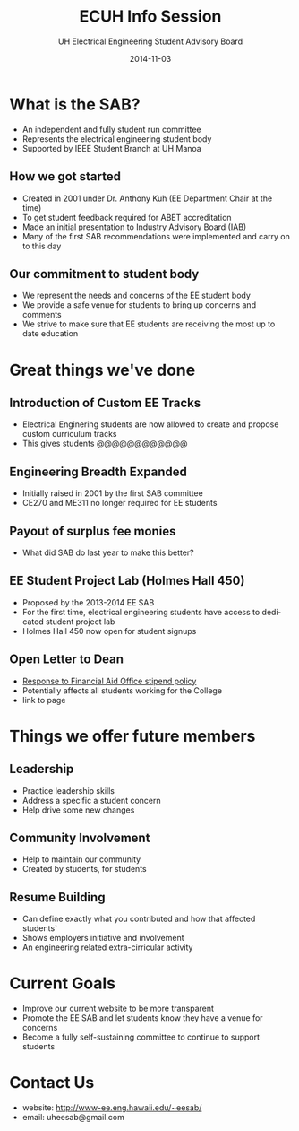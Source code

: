 #+LAST_MOBILE_CHANGE: 2014-10-01 16:40:07
#+TITLE: ECUH Info Session
#+DATE: 2014-11-03
#+AUTHOR: UH Electrical Engineering Student Advisory Board
#+EMAIL: uh-manoa-ee-sab-grp@hawaii.edu
#+OPTIONS: ':nil *:t -:t ::t <:t H:3 \n:nil ^:t arch:headline
#+OPTIONS: author:t c:nil creator:comment d:(not "LOGBOOK") date:t
#+OPTIONS: e:t email:nil f:t inline:t num:t p:nil pri:nil stat:t
#+OPTIONS: tags:t tasks:t tex:t timestamp:t toc:1 todo:t |:t
#+CREATOR: Emacs 24.3.1 (Org mode 8.2.7c)
#+DESCRIPTION:
#+EXCLUDE_TAGS: noexport
#+KEYWORDS:
#+LANGUAGE: en
#+SELECT_TAGS: export
#+REVEAL_THEME: night
#+REVEAL_TRANS: fade
#+REVEAL_MATHJAX: true
# OPTIONS: org-reveal-mathjax:t
# OPTIONS: reveal_controls:nil

* What is the SAB?

- An independent and fully student run committee 
- Represents the electrical engineering student body
- Supported by IEEE Student Branch at UH Manoa

** How we got started

- Created in 2001 under Dr. Anthony Kuh (EE Department Chair at the time) 
- To get student feedback required for ABET accreditation
- Made an initial presentation to Industry Advisory Board (IAB)
- Many of the first SAB recommendations were implemented and carry on to this day

** Our commitment to student body

- We represent the needs and concerns of the EE student body
- We provide a safe venue for students to bring up concerns and comments
- We strive to make sure that EE students are receiving the most up to date education

* Great things we've done

** Introduction of Custom EE Tracks

- Electrical Enginering students are now allowed to create and propose custom curriculum tracks
- This gives students @@@@@@@@@@@@

** Engineering Breadth Expanded

- Initially raised in 2001 by the first SAB committee
- CE270 and ME311 no longer required for EE students

** Payout of surplus fee monies

- What did SAB do last year to make this better?

** EE Student Project Lab (Holmes Hall 450)

- Proposed by the 2013-2014 EE SAB
- For the first time, electrical engineering students have access to dedicated student project lab
- Holmes Hall 450 now open for student signups

** Open Letter to Dean

- [[http://www.kaleo.org/news/students-lose-stipends-to-financial-aid/article_d2127484-49bb-11e4-806c-001a4bcf6878.html?mode=print][Response to Financial Aid Office stipend policy]]
- Potentially affects all students working for the College
- link to page

* Things we offer future members

** Leadership

- Practice leadership skills
- Address a specific a student concern
- Help drive some new changes 

** Community Involvement

- Help to maintain our community
- Created by students, for students

** Resume Building

- Can define exactly what you contributed and how that affected students`
- Shows employers initiative and involvement
- An engineering related extra-cirricular activity

* Current Goals

- Improve our current website to be more transparent 
- Promote the EE SAB and let students know they have a venue for concerns
- Become a fully self-sustaining committee to continue to support students

* Contact Us

- website: http://www-ee.eng.hawaii.edu/~eesab/
- email: uheesab@gmail.com
